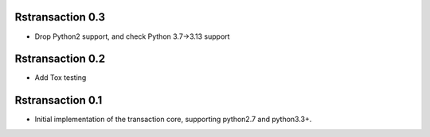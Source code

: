 
Rstransaction 0.3
======================

- Drop Python2 support, and check Python 3.7->3.13 support


Rstransaction 0.2
======================

- Add Tox testing


Rstransaction 0.1
======================

- Initial implementation of the transaction core, supporting python2.7 and python3.3+.